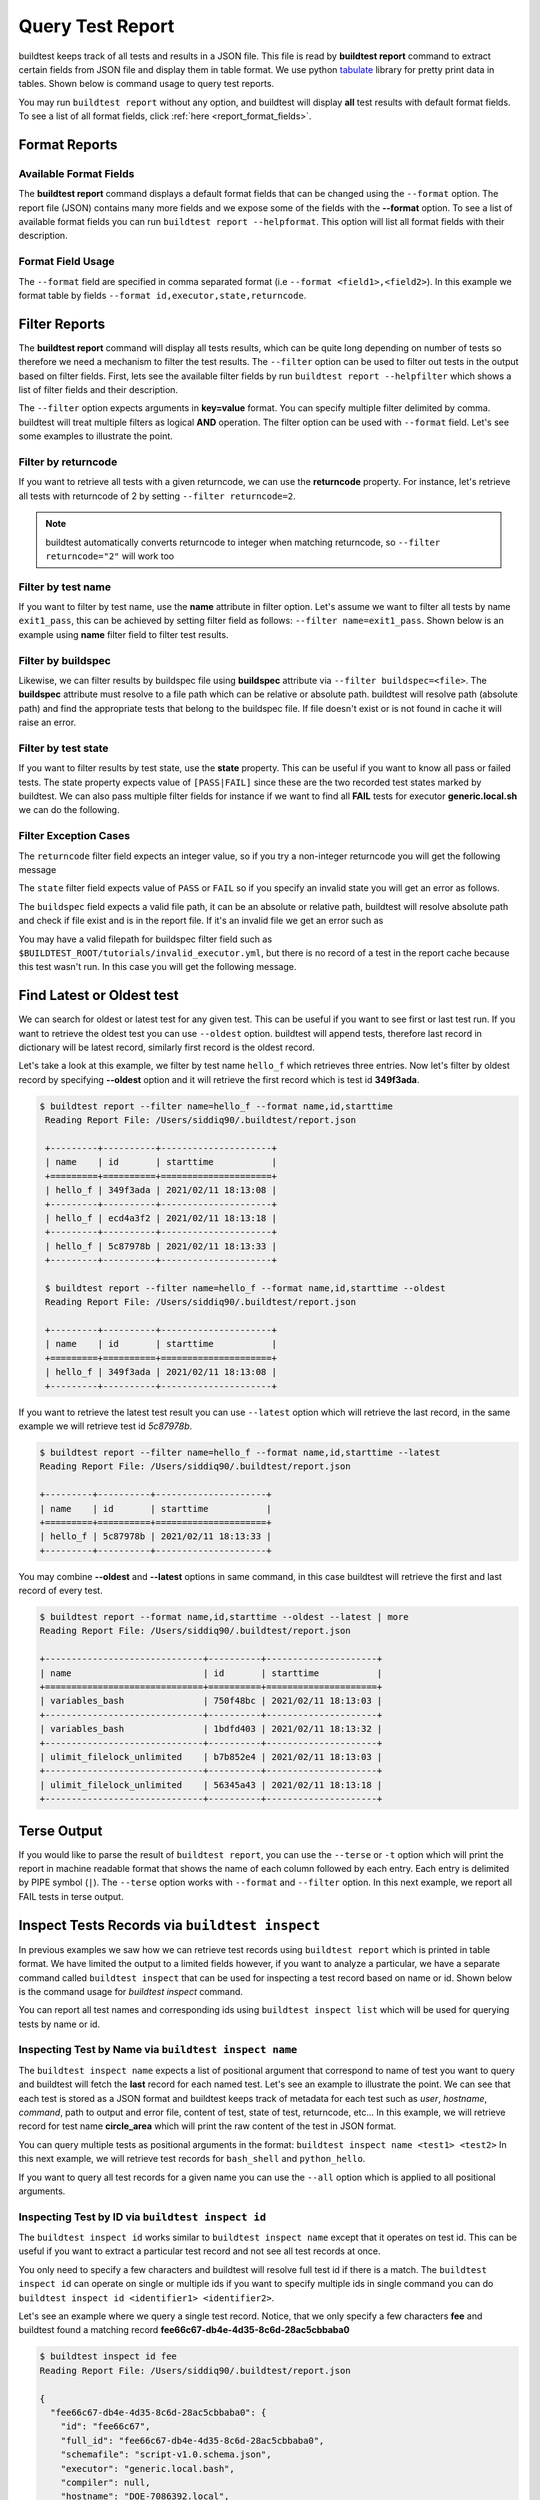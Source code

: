
.. _test_reports:

Query Test Report
==================

buildtest keeps track of all tests and results in a JSON file.  This file is read by **buildtest report**
command to extract certain fields from JSON file and display
them in table format. We use python `tabulate <https://pypi.org/project/tabulate/>`_ library for
pretty print data in tables. Shown below is command usage to query test reports.

.. command-output:: buildtest report --help

You may run ``buildtest report`` without any option, and buildtest will display **all** test results
with default format fields. To see a list of all format fields, click :ref:`here <report_format_fields>`.

.. command-output:: buildtest report
   :ellipsis: 20

Format Reports
---------------

.. _report_format_fields:

Available Format Fields
~~~~~~~~~~~~~~~~~~~~~~~~


The **buildtest report** command displays a default format fields that can be changed using the
``--format`` option. The report file (JSON) contains many more fields and we expose some of the fields
with the **--format** option. To see a list of available format fields you can run ``buildtest report --helpformat``.
This option will list all format fields with their description.

.. command-output:: buildtest report --helpformat

Format Field Usage
~~~~~~~~~~~~~~~~~~~

The ``--format`` field are specified in comma separated format (i.e ``--format <field1>,<field2>``).
In this example we format table by fields ``--format id,executor,state,returncode``.

.. command-output:: buildtest report --format name,id,executor,state,returncode
   :ellipsis: 21

Filter Reports
---------------

The **buildtest report** command will display all tests results, which can be quite long depending on number of tests
so therefore we need a mechanism to filter the test results. The ``--filter`` option can be used
to filter out tests in the output based on filter fields. First, lets see the available filter fields
by run ``buildtest report --helpfilter`` which shows a list of filter fields and their description.

.. command-output:: buildtest report --helpfilter

The ``--filter`` option expects arguments in **key=value** format. You can
specify multiple filter delimited by comma. buildtest will treat multiple
filters as logical **AND** operation. The filter option can be used with
``--format`` field. Let's see some examples to illustrate the point.

Filter by returncode
~~~~~~~~~~~~~~~~~~~~~~

If you want to retrieve all tests with a given returncode, we can use the **returncode**
property. For instance, let's retrieve all tests with returncode of 2 by setting ``--filter returncode=2``.

.. command-output:: buildtest report --filter returncode=2 --format=name,id,returncode

.. Note:: buildtest automatically converts returncode to integer when matching returncode, so ``--filter returncode="2"`` will work too

Filter by test name
~~~~~~~~~~~~~~~~~~~~~

If you want to filter by test name, use the **name** attribute in filter option. Let's assume
we want to filter all tests by name ``exit1_pass``, this can be achieved by setting filter
field as follows: ``--filter name=exit1_pass``. Shown below is an example using **name** filter field
to filter test results.

.. command-output:: buildtest report --filter name=exit1_pass --format=name,id,returncode,state

Filter by buildspec
~~~~~~~~~~~~~~~~~~~~~

Likewise, we can filter results by buildspec file using **buildspec** attribute via
``--filter buildspec=<file>``. The **buildspec** attribute must resolve to a file path which can be
relative or absolute path. buildtest will resolve path (absolute path) and find the appropriate
tests that belong to the buildspec file. If file doesn't exist or is not found in cache it will raise an error.

.. command-output:: buildtest report --filter buildspec=tutorials/python-hello.yml --format=name,id,state,buildspec


Filter by test state
~~~~~~~~~~~~~~~~~~~~~

If you want to filter results by test state, use the **state** property. This can be
useful if you want to know all pass or failed tests. The state property expects
value of ``[PASS|FAIL]`` since these are the two recorded test states marked by buildtest.
We can also pass multiple filter fields for instance if we want to find all **FAIL**
tests for executor **generic.local.sh** we can do the following.

.. command-output:: buildtest report --filter state=FAIL,executor=generic.local.sh --format=name,id,state,executor

Filter Exception Cases
~~~~~~~~~~~~~~~~~~~~~~~~

The ``returncode`` filter field expects an integer value, so if you try a non-integer
returncode you will get the following message

.. command-output:: buildtest report --filter returncode=1.5
    :returncode: 1

The ``state`` filter field expects value of ``PASS`` or ``FAIL`` so if you specify an
invalid state you will get an error as follows.

.. command-output:: buildtest report --filter state=UNKNOWN
    :returncode: 0

The ``buildspec`` field expects a valid file path, it can be an absolute or relative
path, buildtest will resolve absolute path and check if file exist and is in the report
file. If it's an invalid file we get an error such as

.. command-output:: buildtest report --filter buildspec=/path/to/invalid.yml
    :returncode: 0

You may have a valid filepath for buildspec filter field such as
``$BUILDTEST_ROOT/tutorials/invalid_executor.yml``, but there is no record of a test in the report cache
because this test wasn't run. In this case you will get the following message.

.. command-output:: buildtest report --filter buildspec=$BUILDTEST_ROOT/tutorials/invalid_executor.yml
    :returncode: 0

Find Latest or Oldest test
---------------------------

We can search for oldest or latest test for any given test. This can be useful if you
want to see first or last test run. If you want to retrieve the oldest
test you can use ``--oldest`` option. buildtest will append tests, therefore last
record in dictionary will be latest record, similarly first record is the oldest record.

Let's take a look at this example, we filter by test name ``hello_f`` which retrieves
three entries. Now let's filter by oldest record by specifying **--oldest** option
and it will retrieve the first record which is test id **349f3ada**.

.. code-block:: console

   $ buildtest report --filter name=hello_f --format name,id,starttime
    Reading Report File: /Users/siddiq90/.buildtest/report.json

    +---------+----------+---------------------+
    | name    | id       | starttime           |
    +=========+==========+=====================+
    | hello_f | 349f3ada | 2021/02/11 18:13:08 |
    +---------+----------+---------------------+
    | hello_f | ecd4a3f2 | 2021/02/11 18:13:18 |
    +---------+----------+---------------------+
    | hello_f | 5c87978b | 2021/02/11 18:13:33 |
    +---------+----------+---------------------+

    $ buildtest report --filter name=hello_f --format name,id,starttime --oldest
    Reading Report File: /Users/siddiq90/.buildtest/report.json

    +---------+----------+---------------------+
    | name    | id       | starttime           |
    +=========+==========+=====================+
    | hello_f | 349f3ada | 2021/02/11 18:13:08 |
    +---------+----------+---------------------+


If you want to retrieve the latest test result you can use ``--latest`` option which
will retrieve the last record, in the same example we will retrieve test id `5c87978b`.


.. code-block:: console

    $ buildtest report --filter name=hello_f --format name,id,starttime --latest
    Reading Report File: /Users/siddiq90/.buildtest/report.json

    +---------+----------+---------------------+
    | name    | id       | starttime           |
    +=========+==========+=====================+
    | hello_f | 5c87978b | 2021/02/11 18:13:33 |
    +---------+----------+---------------------+

You may combine **--oldest** and **--latest** options in same command, in this case
buildtest will retrieve the first and last record of every test.

.. code-block:: console

    $ buildtest report --format name,id,starttime --oldest --latest | more
    Reading Report File: /Users/siddiq90/.buildtest/report.json

    +------------------------------+----------+---------------------+
    | name                         | id       | starttime           |
    +==============================+==========+=====================+
    | variables_bash               | 750f48bc | 2021/02/11 18:13:03 |
    +------------------------------+----------+---------------------+
    | variables_bash               | 1bdfd403 | 2021/02/11 18:13:32 |
    +------------------------------+----------+---------------------+
    | ulimit_filelock_unlimited    | b7b852e4 | 2021/02/11 18:13:03 |
    +------------------------------+----------+---------------------+
    | ulimit_filelock_unlimited    | 56345a43 | 2021/02/11 18:13:18 |
    +------------------------------+----------+---------------------+

Terse Output
-------------

If you would like to parse the result of ``buildtest report``, you can use the ``--terse`` or ``-t`` option which
will print the report in machine readable format that shows the name of each column followed by each entry. Each entry
is delimited by PIPE symbol (``|``). The ``--terse`` option works with ``--format`` and ``--filter`` option. In this
next example, we report all FAIL tests in terse output.

.. command-output:: buildtest report --filter state=FAIL --format=name,id,state -t


.. _inspect_test:

Inspect Tests Records via ``buildtest inspect``
-------------------------------------------------

In previous examples we saw how we can retrieve test records using  ``buildtest report`` which
is printed in table format. We have limited the output to a limited fields however, if you want to analyze a particular,
we have a separate command called ``buildtest inspect`` that can be used for inspecting a test record
based on name or id. Shown below is the command usage for `buildtest inspect` command.

.. command-output:: buildtest inspect --help

You can report all test names and corresponding ids using ``buildtest inspect list`` which
will be used for querying tests by name or id.

.. command-output:: buildtest inspect list
   :ellipsis: 20

.. _inspect_by_name:

Inspecting Test by Name via ``buildtest inspect name``
~~~~~~~~~~~~~~~~~~~~~~~~~~~~~~~~~~~~~~~~~~~~~~~~~~~~~~~

The ``buildtest inspect name`` expects a list of positional argument that correspond to name
of test you want to query and buildtest will fetch the **last** record for each named test. Let's see an example to
illustrate the point. We can see that each test is stored as a JSON format and buildtest keeps track of
metadata for each test such as `user`, `hostname`, `command`, path to output and error file, content of test,
state of test, returncode, etc... In this example, we will retrieve record for test name **circle_area** which
will print the raw content of the test in JSON format.

.. command-output:: buildtest inspect name circle_area

You can query multiple tests as positional arguments in the format: ``buildtest inspect name <test1> <test2>``
In this next example, we will retrieve test records for ``bash_shell`` and  ``python_hello``.

.. command-output:: buildtest inspect name bash_shell python_hello

If you want to query all test records for a given name you can use the ``--all`` option which is applied to all positional
arguments.

.. _inspect_by_id:

Inspecting Test by ID via ``buildtest inspect id``
~~~~~~~~~~~~~~~~~~~~~~~~~~~~~~~~~~~~~~~~~~~~~~~~~~

The ``buildtest inspect id`` works similar to ``buildtest inspect name`` except that it
operates on test id. This can be useful if you want to extract a particular test record and not
see all test records at once.

You only need to specify a few characters and buildtest will resolve full test id if there is a match.
The ``buildtest inspect id`` can operate on single or multiple ids if you want to specify multiple
ids in single command you can do ``buildtest inspect id <identifier1> <identifier2>``.

Let's see an example where we query a single test record. Notice, that we only specify
a few characters **fee** and buildtest found a matching record **fee66c67-db4e-4d35-8c6d-28ac5cbbaba0**

.. code-block:: console

    $ buildtest inspect id fee
    Reading Report File: /Users/siddiq90/.buildtest/report.json

    {
      "fee66c67-db4e-4d35-8c6d-28ac5cbbaba0": {
        "id": "fee66c67",
        "full_id": "fee66c67-db4e-4d35-8c6d-28ac5cbbaba0",
        "schemafile": "script-v1.0.schema.json",
        "executor": "generic.local.bash",
        "compiler": null,
        "hostname": "DOE-7086392.local",
        "user": "siddiq90",
        "testroot": "/Users/siddiq90/Documents/github/buildtest/var/tests/generic.local.bash/python-hello/python_hello/2",
        "testpath": "/Users/siddiq90/Documents/github/buildtest/var/tests/generic.local.bash/python-hello/python_hello/2/stage/generate.sh",
        "stagedir": "/Users/siddiq90/Documents/github/buildtest/var/tests/generic.local.bash/python-hello/python_hello/2/stage",
        "rundir": "/Users/siddiq90/Documents/github/buildtest/var/tests/generic.local.bash/python-hello/python_hello/2/run",
        "command": "/Users/siddiq90/Documents/github/buildtest/var/tests/generic.local.bash/python-hello/python_hello/2/stage/generate.sh",
        "outfile": "/Users/siddiq90/Documents/github/buildtest/var/tests/generic.local.bash/python-hello/python_hello/2/run/python_hello.out",
        "errfile": "/Users/siddiq90/Documents/github/buildtest/var/tests/generic.local.bash/python-hello/python_hello/2/run/python_hello.err",
        "buildspec_content": "version: \"1.0\"\nbuildspecs:\n  python_hello:\n    type: script\n    description: Hello World python\n    executor: generic.local.bash\n    tags: python\n    run: python hello.py\n\n",
        "test_content": "#!/bin/bash \nsource /Users/siddiq90/Documents/github/buildtest/var/executors/generic.local.bash/before_script.sh\npython hello.py\nsource /Users/siddiq90/Documents/github/buildtest/var/executors/generic.local.bash/after_script.sh",
        "tags": "python",
        "starttime": "2021/03/31 11:18:21",
        "endtime": "2021/03/31 11:18:21",
        "runtime": 0.104714,
        "state": "PASS",
        "returncode": 0,
        "output": "Hello World\n",
        "error": "",
        "job": null
      }
    }

We can pass multiple IDs to ``buildtest inspect id`` and buildtest will retrieve test
record if there is a match. You only need to specify a few characters to ensure we have a unique test
ID and buildtest will retrieve the record.


.. code-block:: console

   $ buildtest inspect id 944 a76
    Reading Report File: /Users/siddiq90/.buildtest/report.json

    {
      "a76799db-f11e-4050-8dcb-8b147092c536": {
        "id": "a76799db",
        "full_id": "a76799db-f11e-4050-8dcb-8b147092c536",
        "schemafile": "script-v1.0.schema.json",
        "executor": "generic.local.bash",
        "compiler": null,
        "hostname": "DOE-7086392.local",
        "user": "siddiq90",
        "testroot": "/Users/siddiq90/Documents/github/buildtest/var/tests/generic.local.bash/disk_usage/root_disk_usage/0",
        "testpath": "/Users/siddiq90/Documents/github/buildtest/var/tests/generic.local.bash/disk_usage/root_disk_usage/0/stage/generate.sh",
        "stagedir": "/Users/siddiq90/Documents/github/buildtest/var/tests/generic.local.bash/disk_usage/root_disk_usage/0/stage",
        "rundir": "/Users/siddiq90/Documents/github/buildtest/var/tests/generic.local.bash/disk_usage/root_disk_usage/0/run",
        "command": "/Users/siddiq90/Documents/github/buildtest/var/tests/generic.local.bash/disk_usage/root_disk_usage/0/stage/generate.sh",
        "outfile": "/Users/siddiq90/Documents/github/buildtest/var/tests/generic.local.bash/disk_usage/root_disk_usage/0/run/root_disk_usage.out",
        "errfile": "/Users/siddiq90/Documents/github/buildtest/var/tests/generic.local.bash/disk_usage/root_disk_usage/0/run/root_disk_usage.err",
        "buildspec_content": "version: \"1.0\"\nbuildspecs:\n  root_disk_usage:\n    executor: generic.local.bash\n    type: script\n    tags: [filesystem, storage]\n    description: Check root disk usage and report if it exceeds threshold\n    env:\n      threshold: 90\n    run: |\n      root_disk_usage=`df -a / | tail -n 1 |  awk '{print $5'} | sed 's/[^0-9]*//g'`\n      # if root exceeds threshold\n      if [ \"$root_disk_usage\" -gt \"$threshold\" ]; then\n        echo \"[WARNING] Root Disk Usage: $root_disk_usage% exceeded threshold of $threshold%\"\n        exit 1\n      fi\n      echo \"[OK] Root disk is below threshold of $threshold%\"\n",
        "test_content": "#!/bin/bash \nsource /Users/siddiq90/Documents/github/buildtest/var/executors/generic.local.bash/before_script.sh\nexport threshold=90\nroot_disk_usage=`df -a / | tail -n 1 |  awk '{print $5'} | sed 's/[^0-9]*//g'`\n# if root exceeds threshold\nif [ \"$root_disk_usage\" -gt \"$threshold\" ]; then\n  echo \"[WARNING] Root Disk Usage: $root_disk_usage% exceeded threshold of $threshold%\"\n  exit 1\nfi\necho \"[OK] Root disk is below threshold of $threshold%\"\n\nsource /Users/siddiq90/Documents/github/buildtest/var/executors/generic.local.bash/after_script.sh",
        "tags": "filesystem storage",
        "starttime": "2021/03/31 11:17:50",
        "endtime": "2021/03/31 11:17:50",
        "runtime": 0.114321,
        "state": "PASS",
        "returncode": 0,
        "output": "[OK] Root disk is below threshold of 90%\n",
        "error": "",
        "job": null
      },
      "944f6399-b82b-47f9-bb15-8f529dedd4e6": {
        "id": "944f6399",
        "full_id": "944f6399-b82b-47f9-bb15-8f529dedd4e6",
        "schemafile": "script-v1.0.schema.json",
        "executor": "generic.local.python",
        "compiler": null,
        "hostname": "DOE-7086392.local",
        "user": "siddiq90",
        "testroot": "/Users/siddiq90/Documents/github/buildtest/var/tests/generic.local.python/python-shell/circle_area/0",
        "testpath": "/Users/siddiq90/Documents/github/buildtest/var/tests/generic.local.python/python-shell/circle_area/0/stage/generate.sh",
        "stagedir": "/Users/siddiq90/Documents/github/buildtest/var/tests/generic.local.python/python-shell/circle_area/0/stage",
        "rundir": "/Users/siddiq90/Documents/github/buildtest/var/tests/generic.local.python/python-shell/circle_area/0/run",
        "command": "/Users/siddiq90/Documents/github/buildtest/var/tests/generic.local.python/python-shell/circle_area/0/stage/generate.sh",
        "outfile": "/Users/siddiq90/Documents/github/buildtest/var/tests/generic.local.python/python-shell/circle_area/0/run/circle_area.out",
        "errfile": "/Users/siddiq90/Documents/github/buildtest/var/tests/generic.local.python/python-shell/circle_area/0/run/circle_area.err",
        "buildspec_content": "version: \"1.0\"\nbuildspecs:\n  circle_area:\n    executor: generic.local.python\n    type: script\n    shell: python\n    description: \"Calculate circle of area given a radius\"\n    tags: [tutorials, python]\n    run: |\n      import math\n      radius = 2\n      area = math.pi * radius * radius\n      print(\"Circle Radius \", radius)\n      print(\"Area of circle \", area)\n",
        "test_content": "#!/bin/bash\nsource /Users/siddiq90/Documents/github/buildtest/var/executors/generic.local.python/before_script.sh\npython /Users/siddiq90/Documents/github/buildtest/var/tests/generic.local.python/python-shell/circle_area/0/stage/circle_area.py\nsource /Users/siddiq90/Documents/github/buildtest/var/executors/generic.local.python/after_script.sh",
        "tags": "tutorials python",
        "starttime": "2021/03/31 11:18:00",
        "endtime": "2021/03/31 11:18:00",
        "runtime": 0.144171,
        "state": "PASS",
        "returncode": 0,
        "output": "Circle Radius  2\nArea of circle  12.566370614359172\n",
        "error": "",
        "job": null
      }
    }

If you specify an invalid test id using ``buildtest inspect id`` you will get an error
message as follows.

.. code-block:: console

    $ buildtest inspect id lad

    Unable to find any test records based on id: ['lad'], please run 'buildtest inspect list' to see list of ids.

You will see similar message if you specify an invalid test name using ``buildtest inspect name`` command.

.. _inspect_query:

Query Test Records via ``buildtest inspect query``
~~~~~~~~~~~~~~~~~~~~~~~~~~~~~~~~~~~~~~~~~~~~~~~~~~

The ``buildtest inspect query`` command can allow you to retrieve query certain fields from
each test records that can be useful when you are inspecting a test. Currently, we can
fetch content of output file, error file, testpath, and build script. Shown below are the list
of available options for ``buildtest inspect query``.

.. command-output:: buildtest inspect query --help

The ``buildtest inspect query`` command expects positional arguments that are name of tests
which you can get by running :ref:`"buildtest inspect name" <inspect_by_name>`.

For instance, let's query the test ``circle_area`` by running the following:

.. command-output:: buildtest inspect query circle_area

buildtest will display metadata for each test. By default, buildtest will report the latest record
for each test that is specified as a positional argument. If you want to see all runs for a particular test
you can use ``-d all`` or ``--display all`` which will report all records. By default, it will use ``-d last`` which
reports the last record. You can retrieve the first record by running ``-d first`` which is the oldest record.


Now as you run test, you want to inspect the output file, this can be done by passing ``-o`` or ``--output``. Let's take
what we learned and see the following. In this command, we retrieve all records for ``circle_area`` and
print content of output file

.. command-output:: buildtest inspect query -d all -o circle_area

If you want to see content of error file use the ``-e`` or ``--error`` flag. It would be useful to inspect
content of build script and generated test, which can be retrieved using ``--testpath`` and ``--buildscript``. Let's
see query the first record of ``circle_area`` and report all of the content fields

.. command-output:: buildtest inspect query -d first -o -e -t -b circle_area

We can query multiple tests using ``buildtest inspect query`` since each test is a positional argument. Any
options specified to `buildtest inspect query` will be applied to all test. For instance, let's fetch the output the
of test names ``root_disk_usage`` and ``python_hello``

.. command-output:: buildtest inspect query -o  root_disk_usage python_hello

Using Alternate Report File
-----------------------------

The ``buildtest report`` and ``buildtest inspect`` command will read from the report file tracked by buildtest which is
stored in **$BUILDTEST_ROOT/var/report.json**. This single file can became an issue if you are running jobs through CI where you
can potentially overwrite same file or if you want separate report files for each set of builds. Luckily we have an option to handle
this using the ``buildtest build -r /path/to/report`` option which can be used to specify an alternate location to report file.

buildtest will write the report file in the desired location, then you can specify the path to report file via
``buildtest report -r /path/to/report`` and ``buildtest inspect -r /path/to/report`` to load the report file when reporting tests.

The report file must be valid JSON file that buildtest understands in order to use `buildtest report` and
`buildtest inspect` command. Shown below are some examples using the alternate report file using ``buildtest report`` and
``buildtest inspect`` command.

.. code-block:: console

    $ buildtest report -r python.json --format name,id
    Reading report file: /Users/siddiq90/Documents/GitHubDesktop/buildtest/docs/python.json

    +--------------+----------+
    | name         | id       |
    +==============+==========+
    | circle_area  | 6be6c404 |
    +--------------+----------+
    | python_hello | f21ba744 |
    +--------------+----------+


.. code-block:: console

    $ buildtest inspect -r test.json name variables_bash
    Reading Report File: /Users/siddiq90/Documents/GitHubDesktop/buildtest/test.json

    {
      "variables_bash": [
        {
          "id": "cd0511ce",
          "full_id": "cd0511ce-377e-4ed2-95f4-f244e5518732",
          "schemafile": "script-v1.0.schema.json",
          "executor": "generic.local.bash",
          "compiler": null,
          "hostname": "DOE-7086392.local",
          "user": "siddiq90",
          "testroot": "/Users/siddiq90/.buildtest/var/tests/generic.local.bash/vars/variables_bash/1",
          "testpath": "/Users/siddiq90/.buildtest/var/tests/generic.local.bash/vars/variables_bash/1/stage/generate.sh",
          "stagedir": "/Users/siddiq90/.buildtest/var/tests/generic.local.bash/vars/variables_bash/1/stage",
          "rundir": "/Users/siddiq90/.buildtest/var/tests/generic.local.bash/vars/variables_bash/1/run",
          "command": "/Users/siddiq90/.buildtest/var/tests/generic.local.bash/vars/variables_bash/1/stage/generate.sh",
          "outfile": "/Users/siddiq90/.buildtest/var/tests/generic.local.bash/vars/variables_bash/1/run/variables_bash.out",
          "errfile": "/Users/siddiq90/.buildtest/var/tests/generic.local.bash/vars/variables_bash/1/run/variables_bash.err",
          "buildspec_content": "version: \"1.0\"\nbuildspecs:\n  variables_bash:\n    type: script\n    executor: generic.local.bash\n    description: Declare shell variables in bash\n    tags: [tutorials]\n    vars:\n      X: 1\n      Y: 2\n      literalstring: |\n        \"this is a literal string ':' \"\n      singlequote: \"'singlequote'\"\n      doublequote: \"\\\"doublequote\\\"\"\n      current_user: \"$(whoami)\"\n      files_homedir: \"`find $HOME -type f -maxdepth 1`\"\n\n    run: |\n      echo \"$X+$Y=\" $(($X+$Y))\n      echo $literalstring\n      echo $singlequote\n      echo $doublequote\n\n      echo $current_user\n      echo $files_homedir",
          "test_content": "#!/bin/bash \nsource /Users/siddiq90/.buildtest/executor/generic.local.bash/before_script.sh\nX=1\nY=2\nliteralstring=\"this is a literal string ':' \"\n\nsinglequote='singlequote'\ndoublequote=\"doublequote\"\ncurrent_user=$(whoami)\nfiles_homedir=`find $HOME -type f -maxdepth 1`\necho \"$X+$Y=\" $(($X+$Y))\necho $literalstring\necho $singlequote\necho $doublequote\n\necho $current_user\necho $files_homedir\nsource /Users/siddiq90/.buildtest/executor/generic.local.bash/after_script.sh",
          "tags": "tutorials",
          "starttime": "2021/04/16 14:29:25",
          "endtime": "2021/04/16 14:29:25",
          "runtime": 0.213196,
          "state": "PASS",
          "returncode": 0,
          "output": "1+2= 3\nthis is a literal string ':'\nsinglequote\ndoublequote\nsiddiq90\n/Users/siddiq90/buildtest_e7yxgttm.log /Users/siddiq90/.anyconnect /Users/siddiq90/buildtest_utwigb8w.log /Users/siddiq90/.DS_Store /Users/siddiq90/.serverauth.555 /Users/siddiq90/.CFUserTextEncoding /Users/siddiq90/.wget-hsts /Users/siddiq90/.bashrc /Users/siddiq90/.zshrc /Users/siddiq90/.coverage /Users/siddiq90/.serverauth.87055 /Users/siddiq90/buildtest_r7bck5zh.log /Users/siddiq90/.zsh_history /Users/siddiq90/.lesshst /Users/siddiq90/calltracker.py /Users/siddiq90/.git-completion.bash /Users/siddiq90/buildtest_wvjaaztp.log /Users/siddiq90/buildtest.log /Users/siddiq90/darhan.log /Users/siddiq90/ascent.yml /Users/siddiq90/.cshrc /Users/siddiq90/buildtest_nyq22whj.log /Users/siddiq90/github-tokens /Users/siddiq90/buildtest_ozb8b52z.log /Users/siddiq90/.zcompdump /Users/siddiq90/buildtest_nab_ckph.log /Users/siddiq90/.serverauth.543 /Users/siddiq90/.s.PGSQL.15007.lock /Users/siddiq90/.bash_profile /Users/siddiq90/.Xauthority /Users/siddiq90/.python_history /Users/siddiq90/.gitconfig /Users/siddiq90/output.txt /Users/siddiq90/.bash_history /Users/siddiq90/.viminfo\n",
          "error": "",
          "job": null
        },
        {
          "id": "e0901505",
          "full_id": "e0901505-a66b-4c91-9b29-d027cb6fabb6",
          "schemafile": "script-v1.0.schema.json",
          "executor": "generic.local.bash",
          "compiler": null,
          "hostname": "DOE-7086392.local",
          "user": "siddiq90",
          "testroot": "/Users/siddiq90/.buildtest/var/tests/generic.local.bash/vars/variables_bash/2",
          "testpath": "/Users/siddiq90/.buildtest/var/tests/generic.local.bash/vars/variables_bash/2/stage/generate.sh",
          "stagedir": "/Users/siddiq90/.buildtest/var/tests/generic.local.bash/vars/variables_bash/2/stage",
          "rundir": "/Users/siddiq90/.buildtest/var/tests/generic.local.bash/vars/variables_bash/2/run",
          "command": "/Users/siddiq90/.buildtest/var/tests/generic.local.bash/vars/variables_bash/2/stage/generate.sh",
          "outfile": "/Users/siddiq90/.buildtest/var/tests/generic.local.bash/vars/variables_bash/2/run/variables_bash.out",
          "errfile": "/Users/siddiq90/.buildtest/var/tests/generic.local.bash/vars/variables_bash/2/run/variables_bash.err",
          "buildspec_content": "version: \"1.0\"\nbuildspecs:\n  variables_bash:\n    type: script\n    executor: generic.local.bash\n    description: Declare shell variables in bash\n    tags: [tutorials]\n    vars:\n      X: 1\n      Y: 2\n      literalstring: |\n        \"this is a literal string ':' \"\n      singlequote: \"'singlequote'\"\n      doublequote: \"\\\"doublequote\\\"\"\n      current_user: \"$(whoami)\"\n      files_homedir: \"`find $HOME -type f -maxdepth 1`\"\n\n    run: |\n      echo \"$X+$Y=\" $(($X+$Y))\n      echo $literalstring\n      echo $singlequote\n      echo $doublequote\n\n      echo $current_user\n      echo $files_homedir",
          "test_content": "#!/bin/bash \nsource /Users/siddiq90/.buildtest/executor/generic.local.bash/before_script.sh\nX=1\nY=2\nliteralstring=\"this is a literal string ':' \"\n\nsinglequote='singlequote'\ndoublequote=\"doublequote\"\ncurrent_user=$(whoami)\nfiles_homedir=`find $HOME -type f -maxdepth 1`\necho \"$X+$Y=\" $(($X+$Y))\necho $literalstring\necho $singlequote\necho $doublequote\n\necho $current_user\necho $files_homedir\nsource /Users/siddiq90/.buildtest/executor/generic.local.bash/after_script.sh",
          "tags": "tutorials",
          "starttime": "2021/04/16 14:29:58",
          "endtime": "2021/04/16 14:29:58",
          "runtime": 0.075224,
          "state": "PASS",
          "returncode": 0,
          "output": "1+2= 3\nthis is a literal string ':'\nsinglequote\ndoublequote\nsiddiq90\n/Users/siddiq90/buildtest_e7yxgttm.log /Users/siddiq90/.anyconnect /Users/siddiq90/buildtest_utwigb8w.log /Users/siddiq90/.DS_Store /Users/siddiq90/.serverauth.555 /Users/siddiq90/.CFUserTextEncoding /Users/siddiq90/.wget-hsts /Users/siddiq90/.bashrc /Users/siddiq90/.zshrc /Users/siddiq90/.coverage /Users/siddiq90/.serverauth.87055 /Users/siddiq90/buildtest_r7bck5zh.log /Users/siddiq90/.zsh_history /Users/siddiq90/.lesshst /Users/siddiq90/calltracker.py /Users/siddiq90/.git-completion.bash /Users/siddiq90/buildtest_wvjaaztp.log /Users/siddiq90/buildtest.log /Users/siddiq90/darhan.log /Users/siddiq90/ascent.yml /Users/siddiq90/.cshrc /Users/siddiq90/buildtest_nyq22whj.log /Users/siddiq90/github-tokens /Users/siddiq90/buildtest_ozb8b52z.log /Users/siddiq90/.zcompdump /Users/siddiq90/buildtest_nab_ckph.log /Users/siddiq90/.serverauth.543 /Users/siddiq90/.s.PGSQL.15007.lock /Users/siddiq90/.bash_profile /Users/siddiq90/.Xauthority /Users/siddiq90/.python_history /Users/siddiq90/.gitconfig /Users/siddiq90/output.txt /Users/siddiq90/.bash_history /Users/siddiq90/.viminfo\n",
          "error": "",
          "job": null
        }
      ]
    }

